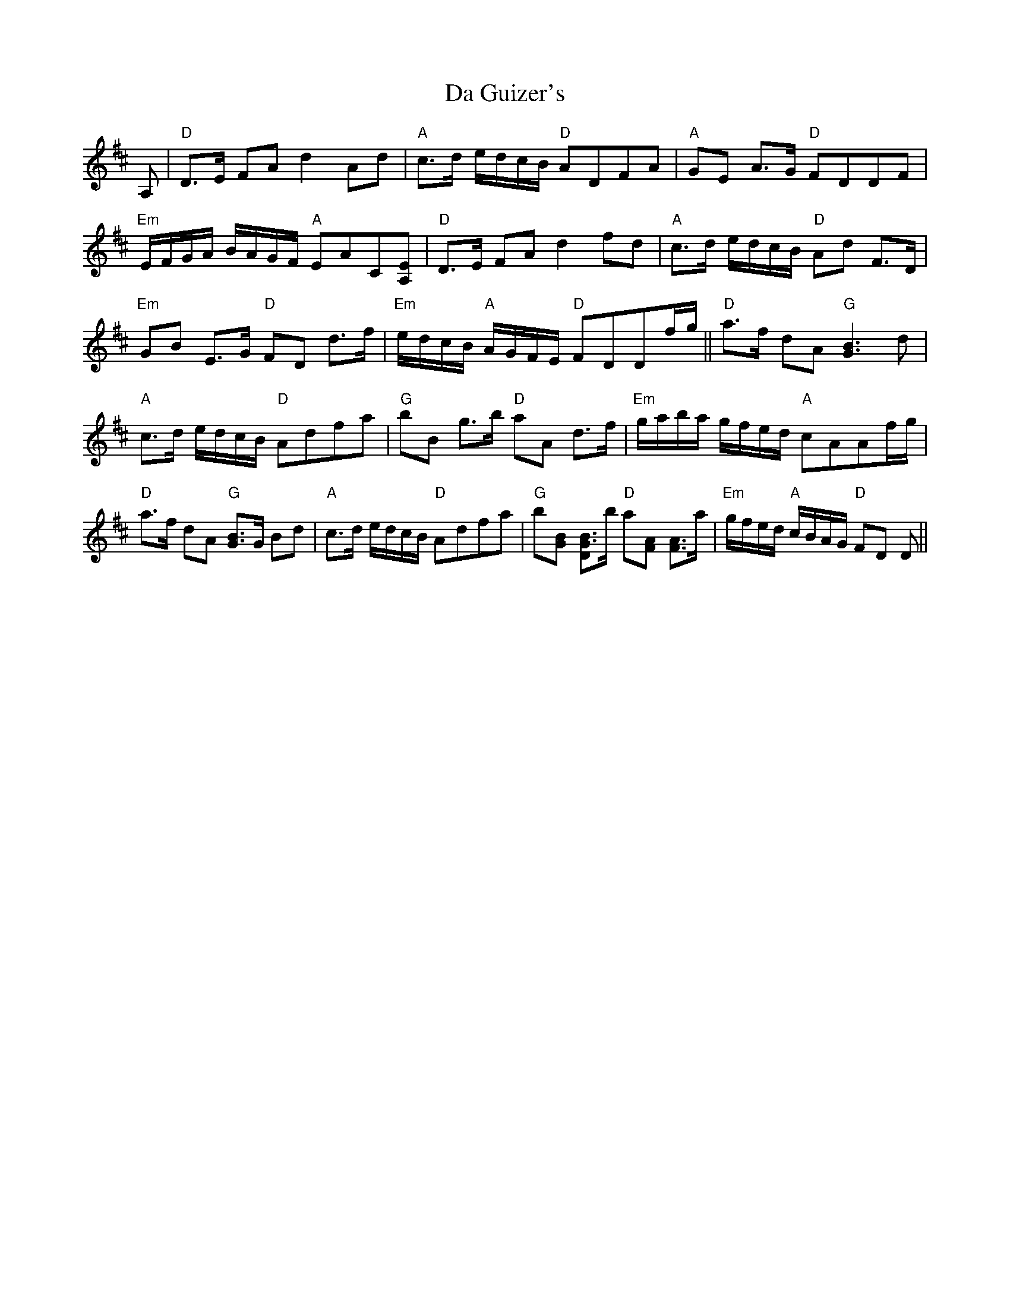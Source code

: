 X: 9067
T: Da Guizer's
R: march
M: 
K: Dmajor
A,|"D"D3/2E/ FA d2 Ad|"A"c3/2d/ e/d/c/B/ "D"ADFA|"A"GE A3/2G/ "D"FDDF|
"Em"E/F/G/A/ B/A/G/F/ "A"EAC[A,E]|"D"D3/2E/ FA d2 fd|"A"c3/2d/ e/d/c/B/ "D"Ad F3/2D/|
"Em"GB E3/2G/ "D"FD d3/2f/|"Em"e/d/c/B/ "A"A/G/F/E/ "D"FDDf/g/||"D"a3/2f/ dA "G"[G3B3] d|
"A"c3/2d/ e/d/c/B/ "D"Adfa|"G"bB g3/2b/ "D"aA d3/2f/|"Em"g/a/b/a/ g/f/e/d/ "A"cAAf/g/|
"D"a3/2f/ dA "G"[G3/2B3/2]G/ Bd|"A"c3/2d/ e/d/c/B/ "D"Adfa|"G"b[GB] [B3/2"D"G3/2]b/ "D"a[FA] [A3/2F3/2]a/|"Em"g/f/e/d/ "A"c/B/A/G/ "D"FD D||


